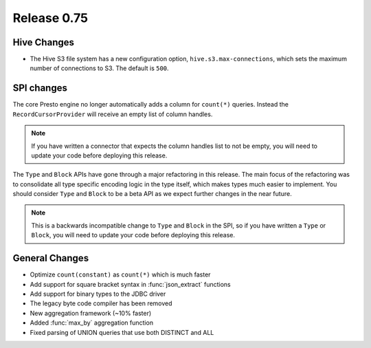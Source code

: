 ============
Release 0.75
============

Hive Changes
------------

* The Hive S3 file system has a new configuration option,
  ``hive.s3.max-connections``, which sets the maximum number of
  connections to S3. The default is ``500``.

SPI changes
-----------

The core Presto engine no longer automatically adds a column for ``count(*)``
queries. Instead the ``RecordCursorProvider`` will receive an empty list of
column handles.

.. note::
    If you have written a connector that expects the column handles list to
    not be empty, you will need to update your code before deploying this
    release.

The ``Type`` and ``Block`` APIs have gone through a major refactoring in this
release. The main focus of the refactoring was to consolidate all type specific
encoding logic in the type itself, which makes types much easier to implement.
You should consider ``Type`` and ``Block`` to be a beta API as we expect
further changes in the near future.

.. note::
    This is a backwards incompatible change to ``Type`` and ``Block`` in the
    SPI, so if you have written a ``Type`` or ``Block``, you will need to
    update your code before deploying this release.

General Changes
---------------

* Optimize ``count(constant)`` as ``count(*)`` which is much faster
* Add support for square bracket syntax in :func:`json_extract` functions
* Add support for binary types to the JDBC driver
* The legacy byte code compiler has been removed
* New aggregation framework (~10% faster)
* Added :func:`max_by` aggregation function
* Fixed parsing of UNION queries that use both DISTINCT and ALL
